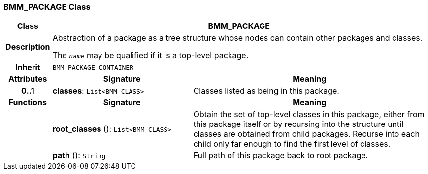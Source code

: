 === BMM_PACKAGE Class

[cols="^1,3,5"]
|===
h|*Class*
2+^h|*BMM_PACKAGE*

h|*Description*
2+a|Abstraction of a package as a tree structure whose nodes can contain other packages and classes.

The `_name_` may be qualified if it is a top-level package.

h|*Inherit*
2+|`BMM_PACKAGE_CONTAINER`

h|*Attributes*
^h|*Signature*
^h|*Meaning*

h|*0..1*
|*classes*: `List<BMM_CLASS>`
a|Classes listed as being in this package.
h|*Functions*
^h|*Signature*
^h|*Meaning*

h|
|*root_classes* (): `List<BMM_CLASS>`
a|Obtain the set of top-level classes in this package, either from this package itself or by recursing into the structure until classes are obtained from child packages. Recurse into each child only far enough to find the first level of classes.

h|
|*path* (): `String`
a|Full path of this package back to root package.
|===
